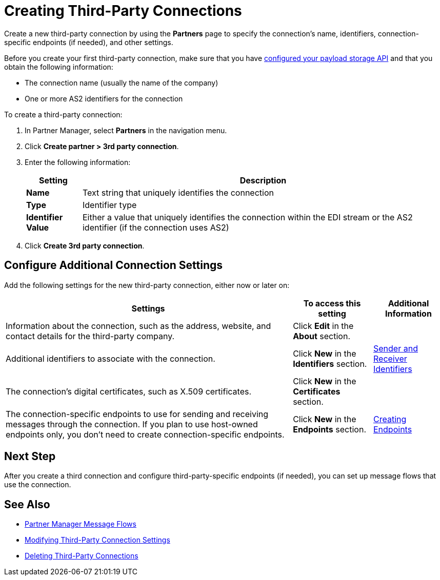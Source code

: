 = Creating Third-Party Connections

Create a new third-party connection by using the *Partners* page to specify the connection's name, identifiers, connection-specific endpoints (if needed), and other settings.

Before you create your first third-party connection, make sure that you have xref:setup-payload-storage-API.adoc[configured your payload storage API] and that you obtain the following information:

* The connection name (usually the name of the company)
* One or more AS2 identifiers for the connection

To create a third-party connection:

. In Partner Manager, select *Partners* in the navigation menu.
. Click *Create partner > 3rd party connection*.
. Enter the following information:
+
[%header%autowidth.spread]
|===
| Setting a| Description
| *Name*
| Text string that uniquely identifies the connection
| *Type*
| Identifier type
| *Identifier Value*
| Either a value that uniquely identifies the connection within the EDI stream or the AS2 identifier (if the connection uses AS2)
|===
+
. Click *Create 3rd party connection*.

== Configure Additional Connection Settings

Add the following settings for the new third-party connection, either now or later on:

[%header%autowidth.spread]
|===
|Settings |To access this setting a|Additional Information
|Information about the connection, such as the address, website, and contact details for the third-party company.
| Click *Edit* in the *About* section.
|
| Additional identifiers to associate with the connection.
| Click *New* in the *Identifiers* section.
| xref:partner-manager-identifiers.adoc[Sender and Receiver Identifiers]
| The connection's digital certificates, such as X.509 certificates.
| Click *New* in the *Certificates* section.
|
| The connection-specific endpoints to use for sending and receiving messages through the connection. If you plan to use host-owned endpoints only, you don't need to create connection-specific endpoints.
| Click *New* in the *Endpoints* section.
| xref:create-endpoint.adoc[Creating Endpoints]
|===

== Next Step

After you create a third connection and configure third-party-specific endpoints (if needed), you can set up message flows that use the connection.

== See Also

* xref:message-flows.adoc[Partner Manager Message Flows]
* xref:modify-third-party-settings.adoc[Modifying Third-Party Connection Settings]
* xref:delete-third-party.adoc[Deleting Third-Party Connections]
